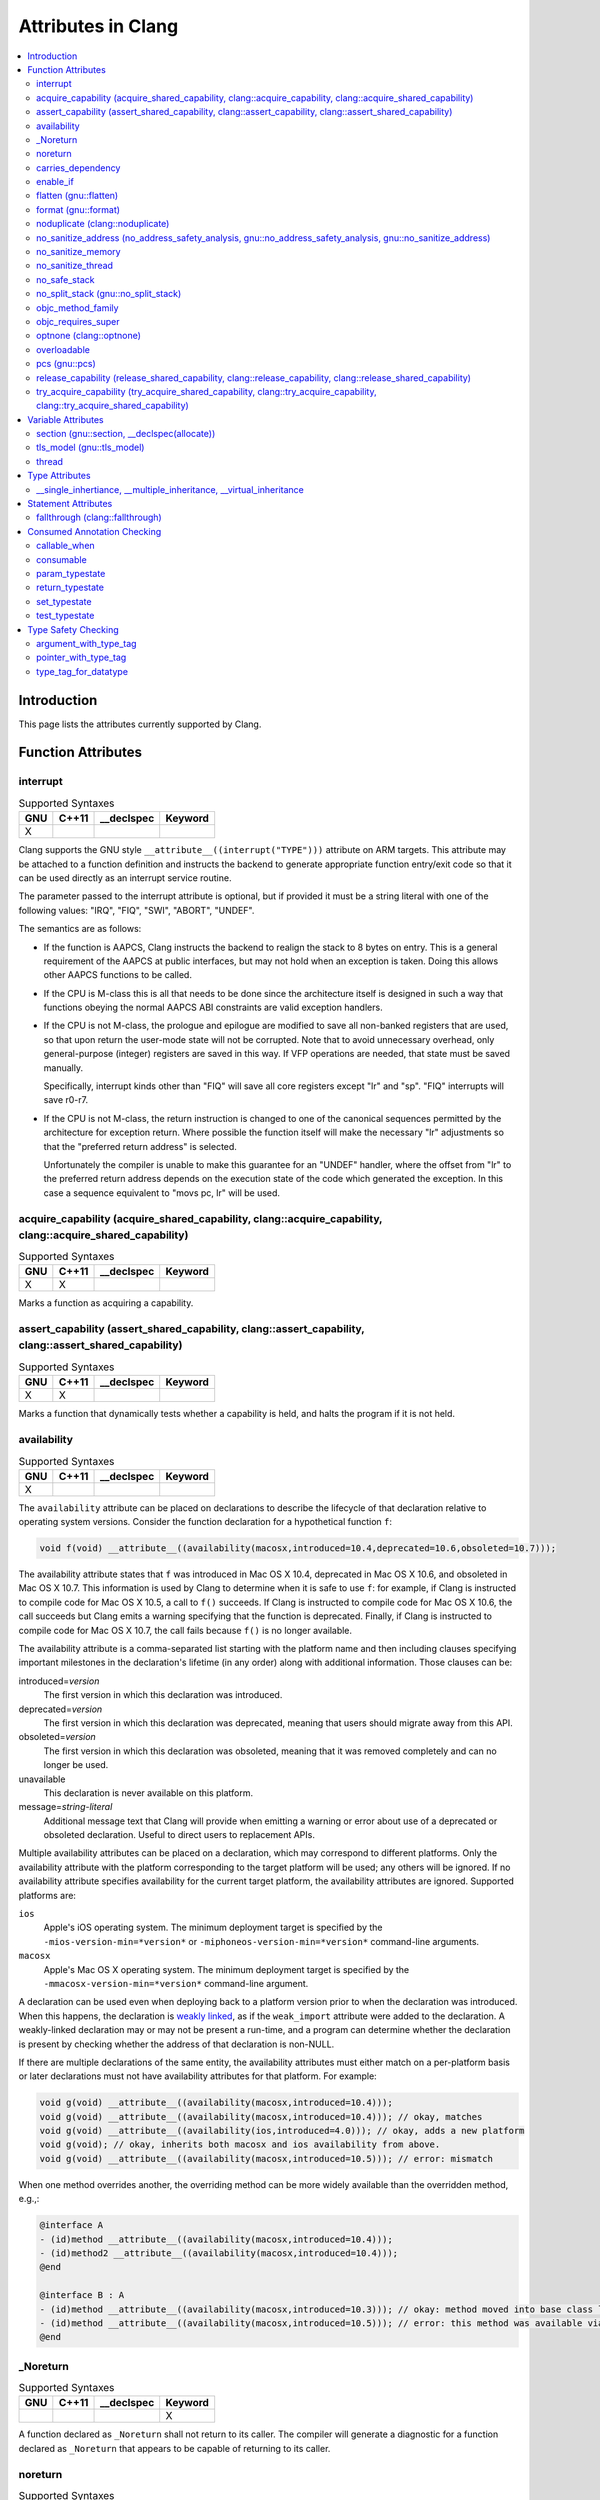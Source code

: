..
  -------------------------------------------------------------------
  NOTE: This file is automatically generated by running clang-tblgen
  -gen-attr-docs. Do not edit this file by hand!!
  -------------------------------------------------------------------

===================
Attributes in Clang
===================
.. contents::
   :local:

Introduction
============

This page lists the attributes currently supported by Clang.

Function Attributes
===================


interrupt
---------
.. csv-table:: Supported Syntaxes
   :header: "GNU", "C++11", "__declspec", "Keyword"

   "X","","",""

Clang supports the GNU style ``__attribute__((interrupt("TYPE")))`` attribute on
ARM targets. This attribute may be attached to a function definition and
instructs the backend to generate appropriate function entry/exit code so that
it can be used directly as an interrupt service routine.

The parameter passed to the interrupt attribute is optional, but if
provided it must be a string literal with one of the following values: "IRQ",
"FIQ", "SWI", "ABORT", "UNDEF".

The semantics are as follows:

- If the function is AAPCS, Clang instructs the backend to realign the stack to
  8 bytes on entry. This is a general requirement of the AAPCS at public
  interfaces, but may not hold when an exception is taken. Doing this allows
  other AAPCS functions to be called.
- If the CPU is M-class this is all that needs to be done since the architecture
  itself is designed in such a way that functions obeying the normal AAPCS ABI
  constraints are valid exception handlers.
- If the CPU is not M-class, the prologue and epilogue are modified to save all
  non-banked registers that are used, so that upon return the user-mode state
  will not be corrupted. Note that to avoid unnecessary overhead, only
  general-purpose (integer) registers are saved in this way. If VFP operations
  are needed, that state must be saved manually.

  Specifically, interrupt kinds other than "FIQ" will save all core registers
  except "lr" and "sp". "FIQ" interrupts will save r0-r7.
- If the CPU is not M-class, the return instruction is changed to one of the
  canonical sequences permitted by the architecture for exception return. Where
  possible the function itself will make the necessary "lr" adjustments so that
  the "preferred return address" is selected.

  Unfortunately the compiler is unable to make this guarantee for an "UNDEF"
  handler, where the offset from "lr" to the preferred return address depends on
  the execution state of the code which generated the exception. In this case
  a sequence equivalent to "movs pc, lr" will be used.


acquire_capability (acquire_shared_capability, clang::acquire_capability, clang::acquire_shared_capability)
-----------------------------------------------------------------------------------------------------------
.. csv-table:: Supported Syntaxes
   :header: "GNU", "C++11", "__declspec", "Keyword"

   "X","X","",""

Marks a function as acquiring a capability.


assert_capability (assert_shared_capability, clang::assert_capability, clang::assert_shared_capability)
-------------------------------------------------------------------------------------------------------
.. csv-table:: Supported Syntaxes
   :header: "GNU", "C++11", "__declspec", "Keyword"

   "X","X","",""

Marks a function that dynamically tests whether a capability is held, and halts
the program if it is not held.


availability
------------
.. csv-table:: Supported Syntaxes
   :header: "GNU", "C++11", "__declspec", "Keyword"

   "X","","",""

The ``availability`` attribute can be placed on declarations to describe the
lifecycle of that declaration relative to operating system versions.  Consider
the function declaration for a hypothetical function ``f``:

.. code-block:: c++

  void f(void) __attribute__((availability(macosx,introduced=10.4,deprecated=10.6,obsoleted=10.7)));

The availability attribute states that ``f`` was introduced in Mac OS X 10.4,
deprecated in Mac OS X 10.6, and obsoleted in Mac OS X 10.7.  This information
is used by Clang to determine when it is safe to use ``f``: for example, if
Clang is instructed to compile code for Mac OS X 10.5, a call to ``f()``
succeeds.  If Clang is instructed to compile code for Mac OS X 10.6, the call
succeeds but Clang emits a warning specifying that the function is deprecated.
Finally, if Clang is instructed to compile code for Mac OS X 10.7, the call
fails because ``f()`` is no longer available.

The availability attribute is a comma-separated list starting with the
platform name and then including clauses specifying important milestones in the
declaration's lifetime (in any order) along with additional information.  Those
clauses can be:

introduced=\ *version*
  The first version in which this declaration was introduced.

deprecated=\ *version*
  The first version in which this declaration was deprecated, meaning that
  users should migrate away from this API.

obsoleted=\ *version*
  The first version in which this declaration was obsoleted, meaning that it
  was removed completely and can no longer be used.

unavailable
  This declaration is never available on this platform.

message=\ *string-literal*
  Additional message text that Clang will provide when emitting a warning or
  error about use of a deprecated or obsoleted declaration.  Useful to direct
  users to replacement APIs.

Multiple availability attributes can be placed on a declaration, which may
correspond to different platforms.  Only the availability attribute with the
platform corresponding to the target platform will be used; any others will be
ignored.  If no availability attribute specifies availability for the current
target platform, the availability attributes are ignored.  Supported platforms
are:

``ios``
  Apple's iOS operating system.  The minimum deployment target is specified by
  the ``-mios-version-min=*version*`` or ``-miphoneos-version-min=*version*``
  command-line arguments.

``macosx``
  Apple's Mac OS X operating system.  The minimum deployment target is
  specified by the ``-mmacosx-version-min=*version*`` command-line argument.

A declaration can be used even when deploying back to a platform version prior
to when the declaration was introduced.  When this happens, the declaration is
`weakly linked
<https://developer.apple.com/library/mac/#documentation/MacOSX/Conceptual/BPFrameworks/Concepts/WeakLinking.html>`_,
as if the ``weak_import`` attribute were added to the declaration.  A
weakly-linked declaration may or may not be present a run-time, and a program
can determine whether the declaration is present by checking whether the
address of that declaration is non-NULL.

If there are multiple declarations of the same entity, the availability
attributes must either match on a per-platform basis or later
declarations must not have availability attributes for that
platform. For example:

.. code-block:: c

  void g(void) __attribute__((availability(macosx,introduced=10.4)));
  void g(void) __attribute__((availability(macosx,introduced=10.4))); // okay, matches
  void g(void) __attribute__((availability(ios,introduced=4.0))); // okay, adds a new platform
  void g(void); // okay, inherits both macosx and ios availability from above.
  void g(void) __attribute__((availability(macosx,introduced=10.5))); // error: mismatch

When one method overrides another, the overriding method can be more widely available than the overridden method, e.g.,:

.. code-block:: objc

  @interface A
  - (id)method __attribute__((availability(macosx,introduced=10.4)));
  - (id)method2 __attribute__((availability(macosx,introduced=10.4)));
  @end

  @interface B : A
  - (id)method __attribute__((availability(macosx,introduced=10.3))); // okay: method moved into base class later
  - (id)method __attribute__((availability(macosx,introduced=10.5))); // error: this method was available via the base class in 10.4
  @end


_Noreturn
---------
.. csv-table:: Supported Syntaxes
   :header: "GNU", "C++11", "__declspec", "Keyword"

   "","","","X"

A function declared as ``_Noreturn`` shall not return to its caller. The
compiler will generate a diagnostic for a function declared as ``_Noreturn``
that appears to be capable of returning to its caller.


noreturn
--------
.. csv-table:: Supported Syntaxes
   :header: "GNU", "C++11", "__declspec", "Keyword"

   "","X","",""

A function declared as ``[[noreturn]]`` shall not return to its caller. The
compiler will generate a diagnostic for a function declared as ``[[noreturn]]``
that appears to be capable of returning to its caller.


carries_dependency
------------------
.. csv-table:: Supported Syntaxes
   :header: "GNU", "C++11", "__declspec", "Keyword"

   "X","X","",""

The ``carries_dependency`` attribute specifies dependency propagation into and
out of functions.

When specified on a function or Objective-C method, the ``carries_dependency``
attribute means that the return value carries a dependency out of the function, 
so that the implementation need not constrain ordering upon return from that
function. Implementations of the function and its caller may choose to preserve
dependencies instead of emitting memory ordering instructions such as fences.

Note, this attribute does not change the meaning of the program, but may result
in generation of more efficient code.


enable_if
---------
.. csv-table:: Supported Syntaxes
   :header: "GNU", "C++11", "__declspec", "Keyword"

   "X","","",""

.. Note:: Some features of this attribute are experimental. The meaning of
  multiple enable_if attributes on a single declaration is subject to change in
  a future version of clang. Also, the ABI is not standardized and the name
  mangling may change in future versions. To avoid that, use asm labels.

The ``enable_if`` attribute can be placed on function declarations to control
which overload is selected based on the values of the function's arguments.
When combined with the ``overloadable`` attribute, this feature is also
available in C.

.. code-block:: c++

  int isdigit(int c);
  int isdigit(int c) __attribute__((enable_if(c <= -1 || c > 255, "chosen when 'c' is out of range"))) __attribute__((unavailable("'c' must have the value of an unsigned char or EOF")));
  
  void foo(char c) {
    isdigit(c);
    isdigit(10);
    isdigit(-10);  // results in a compile-time error.
  }

The enable_if attribute takes two arguments, the first is an expression written
in terms of the function parameters, the second is a string explaining why this
overload candidate could not be selected to be displayed in diagnostics. The
expression is part of the function signature for the purposes of determining
whether it is a redeclaration (following the rules used when determining
whether a C++ template specialization is ODR-equivalent), but is not part of
the type.

The enable_if expression is evaluated as if it were the body of a
bool-returning constexpr function declared with the arguments of the function
it is being applied to, then called with the parameters at the callsite. If the
result is false or could not be determined through constant expression
evaluation, then this overload will not be chosen and the provided string may
be used in a diagnostic if the compile fails as a result.

Because the enable_if expression is an unevaluated context, there are no global
state changes, nor the ability to pass information from the enable_if
expression to the function body. For example, suppose we want calls to
strnlen(strbuf, maxlen) to resolve to strnlen_chk(strbuf, maxlen, size of
strbuf) only if the size of strbuf can be determined:

.. code-block:: c++

  __attribute__((always_inline))
  static inline size_t strnlen(const char *s, size_t maxlen)
    __attribute__((overloadable))
    __attribute__((enable_if(__builtin_object_size(s, 0) != -1))),
                             "chosen when the buffer size is known but 'maxlen' is not")))
  {
    return strnlen_chk(s, maxlen, __builtin_object_size(s, 0));
  }

Multiple enable_if attributes may be applied to a single declaration. In this
case, the enable_if expressions are evaluated from left to right in the
following manner. First, the candidates whose enable_if expressions evaluate to
false or cannot be evaluated are discarded. If the remaining candidates do not
share ODR-equivalent enable_if expressions, the overload resolution is
ambiguous. Otherwise, enable_if overload resolution continues with the next
enable_if attribute on the candidates that have not been discarded and have
remaining enable_if attributes. In this way, we pick the most specific
overload out of a number of viable overloads using enable_if.

.. code-block:: c++

  void f() __attribute__((enable_if(true, "")));  // #1
  void f() __attribute__((enable_if(true, ""))) __attribute__((enable_if(true, "")));  // #2
  
  void g(int i, int j) __attribute__((enable_if(i, "")));  // #1
  void g(int i, int j) __attribute__((enable_if(j, ""))) __attribute__((enable_if(true)));  // #2

In this example, a call to f() is always resolved to #2, as the first enable_if
expression is ODR-equivalent for both declarations, but #1 does not have another
enable_if expression to continue evaluating, so the next round of evaluation has
only a single candidate. In a call to g(1, 1), the call is ambiguous even though
#2 has more enable_if attributes, because the first enable_if expressions are
not ODR-equivalent.

Query for this feature with ``__has_attribute(enable_if)``.


flatten (gnu::flatten)
----------------------
.. csv-table:: Supported Syntaxes
   :header: "GNU", "C++11", "__declspec", "Keyword"

   "X","X","",""

The ``flatten`` attribute causes calls within the attributed function to
be inlined unless it is impossible to do so, for example if the body of the
callee is unavailable or if the callee has the ``noinline`` attribute.


format (gnu::format)
--------------------
.. csv-table:: Supported Syntaxes
   :header: "GNU", "C++11", "__declspec", "Keyword"

   "X","X","",""

Clang supports the ``format`` attribute, which indicates that the function
accepts a ``printf`` or ``scanf``-like format string and corresponding
arguments or a ``va_list`` that contains these arguments.

Please see `GCC documentation about format attribute
<http://gcc.gnu.org/onlinedocs/gcc/Function-Attributes.html>`_ to find details
about attribute syntax.

Clang implements two kinds of checks with this attribute.

#. Clang checks that the function with the ``format`` attribute is called with
   a format string that uses format specifiers that are allowed, and that
   arguments match the format string.  This is the ``-Wformat`` warning, it is
   on by default.

#. Clang checks that the format string argument is a literal string.  This is
   the ``-Wformat-nonliteral`` warning, it is off by default.

   Clang implements this mostly the same way as GCC, but there is a difference
   for functions that accept a ``va_list`` argument (for example, ``vprintf``).
   GCC does not emit ``-Wformat-nonliteral`` warning for calls to such
   fuctions.  Clang does not warn if the format string comes from a function
   parameter, where the function is annotated with a compatible attribute,
   otherwise it warns.  For example:

   .. code-block:: c

     __attribute__((__format__ (__scanf__, 1, 3)))
     void foo(const char* s, char *buf, ...) {
       va_list ap;
       va_start(ap, buf);

       vprintf(s, ap); // warning: format string is not a string literal
     }

   In this case we warn because ``s`` contains a format string for a
   ``scanf``-like function, but it is passed to a ``printf``-like function.

   If the attribute is removed, clang still warns, because the format string is
   not a string literal.

   Another example:

   .. code-block:: c

     __attribute__((__format__ (__printf__, 1, 3)))
     void foo(const char* s, char *buf, ...) {
       va_list ap;
       va_start(ap, buf);

       vprintf(s, ap); // warning
     }

   In this case Clang does not warn because the format string ``s`` and
   the corresponding arguments are annotated.  If the arguments are
   incorrect, the caller of ``foo`` will receive a warning.


noduplicate (clang::noduplicate)
--------------------------------
.. csv-table:: Supported Syntaxes
   :header: "GNU", "C++11", "__declspec", "Keyword"

   "X","X","",""

The ``noduplicate`` attribute can be placed on function declarations to control
whether function calls to this function can be duplicated or not as a result of
optimizations. This is required for the implementation of functions with
certain special requirements, like the OpenCL "barrier" function, that might
need to be run concurrently by all the threads that are executing in lockstep
on the hardware. For example this attribute applied on the function
"nodupfunc" in the code below avoids that:

.. code-block:: c

  void nodupfunc() __attribute__((noduplicate));
  // Setting it as a C++11 attribute is also valid
  // void nodupfunc() [[clang::noduplicate]];
  void foo();
  void bar();

  nodupfunc();
  if (a > n) {
    foo();
  } else {
    bar();
  }

gets possibly modified by some optimizations into code similar to this:

.. code-block:: c

  if (a > n) {
    nodupfunc();
    foo();
  } else {
    nodupfunc();
    bar();
  }

where the call to "nodupfunc" is duplicated and sunk into the two branches
of the condition.


no_sanitize_address (no_address_safety_analysis, gnu::no_address_safety_analysis, gnu::no_sanitize_address)
-----------------------------------------------------------------------------------------------------------
.. csv-table:: Supported Syntaxes
   :header: "GNU", "C++11", "__declspec", "Keyword"

   "X","X","",""

.. _langext-address_sanitizer:

Use ``__attribute__((no_sanitize_address))`` on a function declaration to
specify that address safety instrumentation (e.g. AddressSanitizer) should
not be applied to that function.


no_sanitize_memory
------------------
.. csv-table:: Supported Syntaxes
   :header: "GNU", "C++11", "__declspec", "Keyword"

   "X","","",""

.. _langext-memory_sanitizer:

Use ``__attribute__((no_sanitize_memory))`` on a function declaration to
specify that checks for uninitialized memory should not be inserted 
(e.g. by MemorySanitizer). The function may still be instrumented by the tool
to avoid false positives in other places.


no_sanitize_thread
------------------
.. csv-table:: Supported Syntaxes
   :header: "GNU", "C++11", "__declspec", "Keyword"

   "X","","",""

.. _langext-thread_sanitizer:

Use ``__attribute__((no_sanitize_thread))`` on a function declaration to
specify that checks for data races on plain (non-atomic) memory accesses should
not be inserted by ThreadSanitizer. The function is still instrumented by the
tool to avoid false positives and provide meaningful stack traces.

no_safe_stack
-------------

.. csv-table:: Supported Syntaxes
   :header: "GNU", "C++11", "__declspec", "Keyword"

   "X","","",""

.. _langext-safe_stack:

Use ``__attribute__((no_safe_stack))`` on a function, variable or class
declaration to specify that the safe stack instrumentation should not be
applied to that declaration, even if enabled globally (see -fsafe-stack flag).
This attribute may be required for functions that make assumptions about the
exact layout of their stack frames, or variables or classes used as stack
location markers.

no_split_stack (gnu::no_split_stack)
------------------------------------
.. csv-table:: Supported Syntaxes
   :header: "GNU", "C++11", "__declspec", "Keyword"

   "X","X","",""

The ``no_split_stack`` attribute disables the emission of the split stack
preamble for a particular function. It has no effect if ``-fsplit-stack``
is not specified.


objc_method_family
------------------
.. csv-table:: Supported Syntaxes
   :header: "GNU", "C++11", "__declspec", "Keyword"

   "X","","",""

Many methods in Objective-C have conventional meanings determined by their
selectors. It is sometimes useful to be able to mark a method as having a
particular conventional meaning despite not having the right selector, or as
not having the conventional meaning that its selector would suggest. For these
use cases, we provide an attribute to specifically describe the "method family"
that a method belongs to.

**Usage**: ``__attribute__((objc_method_family(X)))``, where ``X`` is one of
``none``, ``alloc``, ``copy``, ``init``, ``mutableCopy``, or ``new``.  This
attribute can only be placed at the end of a method declaration:

.. code-block:: objc

  - (NSString *)initMyStringValue __attribute__((objc_method_family(none)));

Users who do not wish to change the conventional meaning of a method, and who
merely want to document its non-standard retain and release semantics, should
use the retaining behavior attributes (``ns_returns_retained``,
``ns_returns_not_retained``, etc).

Query for this feature with ``__has_attribute(objc_method_family)``.


objc_requires_super
-------------------
.. csv-table:: Supported Syntaxes
   :header: "GNU", "C++11", "__declspec", "Keyword"

   "X","","",""

Some Objective-C classes allow a subclass to override a particular method in a
parent class but expect that the overriding method also calls the overridden
method in the parent class. For these cases, we provide an attribute to
designate that a method requires a "call to ``super``" in the overriding
method in the subclass.

**Usage**: ``__attribute__((objc_requires_super))``.  This attribute can only
be placed at the end of a method declaration:

.. code-block:: objc

  - (void)foo __attribute__((objc_requires_super));

This attribute can only be applied the method declarations within a class, and
not a protocol.  Currently this attribute does not enforce any placement of
where the call occurs in the overriding method (such as in the case of
``-dealloc`` where the call must appear at the end).  It checks only that it
exists.

Note that on both OS X and iOS that the Foundation framework provides a
convenience macro ``NS_REQUIRES_SUPER`` that provides syntactic sugar for this
attribute:

.. code-block:: objc

  - (void)foo NS_REQUIRES_SUPER;

This macro is conditionally defined depending on the compiler's support for
this attribute.  If the compiler does not support the attribute the macro
expands to nothing.

Operationally, when a method has this annotation the compiler will warn if the
implementation of an override in a subclass does not call super.  For example:

.. code-block:: objc

   warning: method possibly missing a [super AnnotMeth] call
   - (void) AnnotMeth{};
                      ^


optnone (clang::optnone)
------------------------
.. csv-table:: Supported Syntaxes
   :header: "GNU", "C++11", "__declspec", "Keyword"

   "X","X","",""

The ``optnone`` attribute suppresses essentially all optimizations
on a function or method, regardless of the optimization level applied to
the compilation unit as a whole.  This is particularly useful when you
need to debug a particular function, but it is infeasible to build the
entire application without optimization.  Avoiding optimization on the
specified function can improve the quality of the debugging information
for that function.

This attribute is incompatible with the ``always_inline`` attribute.


overloadable
------------
.. csv-table:: Supported Syntaxes
   :header: "GNU", "C++11", "__declspec", "Keyword"

   "X","","",""

Clang provides support for C++ function overloading in C.  Function overloading
in C is introduced using the ``overloadable`` attribute.  For example, one
might provide several overloaded versions of a ``tgsin`` function that invokes
the appropriate standard function computing the sine of a value with ``float``,
``double``, or ``long double`` precision:

.. code-block:: c

  #include <math.h>
  float __attribute__((overloadable)) tgsin(float x) { return sinf(x); }
  double __attribute__((overloadable)) tgsin(double x) { return sin(x); }
  long double __attribute__((overloadable)) tgsin(long double x) { return sinl(x); }

Given these declarations, one can call ``tgsin`` with a ``float`` value to
receive a ``float`` result, with a ``double`` to receive a ``double`` result,
etc.  Function overloading in C follows the rules of C++ function overloading
to pick the best overload given the call arguments, with a few C-specific
semantics:

* Conversion from ``float`` or ``double`` to ``long double`` is ranked as a
  floating-point promotion (per C99) rather than as a floating-point conversion
  (as in C++).

* A conversion from a pointer of type ``T*`` to a pointer of type ``U*`` is
  considered a pointer conversion (with conversion rank) if ``T`` and ``U`` are
  compatible types.

* A conversion from type ``T`` to a value of type ``U`` is permitted if ``T``
  and ``U`` are compatible types.  This conversion is given "conversion" rank.

The declaration of ``overloadable`` functions is restricted to function
declarations and definitions.  Most importantly, if any function with a given
name is given the ``overloadable`` attribute, then all function declarations
and definitions with that name (and in that scope) must have the
``overloadable`` attribute.  This rule even applies to redeclarations of
functions whose original declaration had the ``overloadable`` attribute, e.g.,

.. code-block:: c

  int f(int) __attribute__((overloadable));
  float f(float); // error: declaration of "f" must have the "overloadable" attribute

  int g(int) __attribute__((overloadable));
  int g(int) { } // error: redeclaration of "g" must also have the "overloadable" attribute

Functions marked ``overloadable`` must have prototypes.  Therefore, the
following code is ill-formed:

.. code-block:: c

  int h() __attribute__((overloadable)); // error: h does not have a prototype

However, ``overloadable`` functions are allowed to use a ellipsis even if there
are no named parameters (as is permitted in C++).  This feature is particularly
useful when combined with the ``unavailable`` attribute:

.. code-block:: c++

  void honeypot(...) __attribute__((overloadable, unavailable)); // calling me is an error

Functions declared with the ``overloadable`` attribute have their names mangled
according to the same rules as C++ function names.  For example, the three
``tgsin`` functions in our motivating example get the mangled names
``_Z5tgsinf``, ``_Z5tgsind``, and ``_Z5tgsine``, respectively.  There are two
caveats to this use of name mangling:

* Future versions of Clang may change the name mangling of functions overloaded
  in C, so you should not depend on an specific mangling.  To be completely
  safe, we strongly urge the use of ``static inline`` with ``overloadable``
  functions.

* The ``overloadable`` attribute has almost no meaning when used in C++,
  because names will already be mangled and functions are already overloadable.
  However, when an ``overloadable`` function occurs within an ``extern "C"``
  linkage specification, it's name *will* be mangled in the same way as it
  would in C.

Query for this feature with ``__has_extension(attribute_overloadable)``.


pcs (gnu::pcs)
--------------
.. csv-table:: Supported Syntaxes
   :header: "GNU", "C++11", "__declspec", "Keyword"

   "X","X","",""

On ARM targets, this can attribute can be used to select calling conventions,
similar to ``stdcall`` on x86. Valid parameter values are "aapcs" and
"aapcs-vfp".


release_capability (release_shared_capability, clang::release_capability, clang::release_shared_capability)
-----------------------------------------------------------------------------------------------------------
.. csv-table:: Supported Syntaxes
   :header: "GNU", "C++11", "__declspec", "Keyword"

   "X","X","",""

Marks a function as releasing a capability.


try_acquire_capability (try_acquire_shared_capability, clang::try_acquire_capability, clang::try_acquire_shared_capability)
---------------------------------------------------------------------------------------------------------------------------
.. csv-table:: Supported Syntaxes
   :header: "GNU", "C++11", "__declspec", "Keyword"

   "X","X","",""

Marks a function that attempts to acquire a capability. This function may fail to
actually acquire the capability; they accept a Boolean value determining
whether acquiring the capability means success (true), or failing to acquire
the capability means success (false).


Variable Attributes
===================


section (gnu::section, __declspec(allocate))
--------------------------------------------
.. csv-table:: Supported Syntaxes
   :header: "GNU", "C++11", "__declspec", "Keyword"

   "X","X","X",""

The ``section`` attribute allows you to specify a specific section a
global variable or function should be in after translation.


tls_model (gnu::tls_model)
--------------------------
.. csv-table:: Supported Syntaxes
   :header: "GNU", "C++11", "__declspec", "Keyword"

   "X","X","",""

The ``tls_model`` attribute allows you to specify which thread-local storage
model to use. It accepts the following strings:

* global-dynamic
* local-dynamic
* initial-exec
* local-exec

TLS models are mutually exclusive.


thread
------
.. csv-table:: Supported Syntaxes
   :header: "GNU", "C++11", "__declspec", "Keyword"

   "","","X",""

The ``__declspec(thread)`` attribute declares a variable with thread local
storage.  It is available under the ``-fms-extensions`` flag for MSVC
compatibility.  Documentation for the Visual C++ attribute is available on MSDN_.

.. _MSDN: http://msdn.microsoft.com/en-us/library/9w1sdazb.aspx

In Clang, ``__declspec(thread)`` is generally equivalent in functionality to the
GNU ``__thread`` keyword.  The variable must not have a destructor and must have
a constant initializer, if any.  The attribute only applies to variables
declared with static storage duration, such as globals, class static data
members, and static locals.


Type Attributes
===============


__single_inhertiance, __multiple_inheritance, __virtual_inheritance
-------------------------------------------------------------------
.. csv-table:: Supported Syntaxes
   :header: "GNU", "C++11", "__declspec", "Keyword"

   "","","","X"

This collection of keywords is enabled under ``-fms-extensions`` and controls
the pointer-to-member representation used on ``*-*-win32`` targets.

The ``*-*-win32`` targets utilize a pointer-to-member representation which
varies in size and alignment depending on the definition of the underlying
class.

However, this is problematic when a forward declaration is only available and
no definition has been made yet.  In such cases, Clang is forced to utilize the
most general representation that is available to it.

These keywords make it possible to use a pointer-to-member representation other
than the most general one regardless of whether or not the definition will ever
be present in the current translation unit.

This family of keywords belong between the ``class-key`` and ``class-name``:

.. code-block:: c++

  struct __single_inheritance S;
  int S::*i;
  struct S {};

This keyword can be applied to class templates but only has an effect when used
on full specializations:

.. code-block:: c++

  template <typename T, typename U> struct __single_inheritance A; // warning: inheritance model ignored on primary template
  template <typename T> struct __multiple_inheritance A<T, T>; // warning: inheritance model ignored on partial specialization
  template <> struct __single_inheritance A<int, float>;

Note that choosing an inheritance model less general than strictly necessary is
an error:

.. code-block:: c++

  struct __multiple_inheritance S; // error: inheritance model does not match definition
  int S::*i;
  struct S {};


Statement Attributes
====================


fallthrough (clang::fallthrough)
--------------------------------
.. csv-table:: Supported Syntaxes
   :header: "GNU", "C++11", "__declspec", "Keyword"

   "","X","",""

The ``clang::fallthrough`` attribute is used along with the
``-Wimplicit-fallthrough`` argument to annotate intentional fall-through
between switch labels.  It can only be applied to a null statement placed at a
point of execution between any statement and the next switch label.  It is
common to mark these places with a specific comment, but this attribute is
meant to replace comments with a more strict annotation, which can be checked
by the compiler.  This attribute doesn't change semantics of the code and can
be used wherever an intended fall-through occurs.  It is designed to mimic
control-flow statements like ``break;``, so it can be placed in most places
where ``break;`` can, but only if there are no statements on the execution path
between it and the next switch label.

Here is an example:

.. code-block:: c++

  // compile with -Wimplicit-fallthrough
  switch (n) {
  case 22:
  case 33:  // no warning: no statements between case labels
    f();
  case 44:  // warning: unannotated fall-through
    g();
    [[clang::fallthrough]];
  case 55:  // no warning
    if (x) {
      h();
      break;
    }
    else {
      i();
      [[clang::fallthrough]];
    }
  case 66:  // no warning
    p();
    [[clang::fallthrough]]; // warning: fallthrough annotation does not
                            //          directly precede case label
    q();
  case 77:  // warning: unannotated fall-through
    r();
  }


Consumed Annotation Checking
============================
Clang supports additional attributes for checking basic resource management
properties, specifically for unique objects that have a single owning reference.
The following attributes are currently supported, although **the implementation
for these annotations is currently in development and are subject to change.**

callable_when
-------------
.. csv-table:: Supported Syntaxes
   :header: "GNU", "C++11", "__declspec", "Keyword"

   "X","","",""

Use ``__attribute__((callable_when(...)))`` to indicate what states a method
may be called in.  Valid states are unconsumed, consumed, or unknown.  Each
argument to this attribute must be a quoted string.  E.g.:

``__attribute__((callable_when("unconsumed", "unknown")))``


consumable
----------
.. csv-table:: Supported Syntaxes
   :header: "GNU", "C++11", "__declspec", "Keyword"

   "X","","",""

Each ``class`` that uses any of the typestate annotations must first be marked
using the ``consumable`` attribute.  Failure to do so will result in a warning.

This attribute accepts a single parameter that must be one of the following:
``unknown``, ``consumed``, or ``unconsumed``.


param_typestate
---------------
.. csv-table:: Supported Syntaxes
   :header: "GNU", "C++11", "__declspec", "Keyword"

   "X","","",""

This attribute specifies expectations about function parameters.  Calls to an
function with annotated parameters will issue a warning if the corresponding
argument isn't in the expected state.  The attribute is also used to set the
initial state of the parameter when analyzing the function's body.


return_typestate
----------------
.. csv-table:: Supported Syntaxes
   :header: "GNU", "C++11", "__declspec", "Keyword"

   "X","","",""

The ``return_typestate`` attribute can be applied to functions or parameters.
When applied to a function the attribute specifies the state of the returned
value.  The function's body is checked to ensure that it always returns a value
in the specified state.  On the caller side, values returned by the annotated
function are initialized to the given state.

When applied to a function parameter it modifies the state of an argument after
a call to the function returns.  The function's body is checked to ensure that
the parameter is in the expected state before returning.


set_typestate
-------------
.. csv-table:: Supported Syntaxes
   :header: "GNU", "C++11", "__declspec", "Keyword"

   "X","","",""

Annotate methods that transition an object into a new state with
``__attribute__((set_typestate(new_state)))``.  The new new state must be
unconsumed, consumed, or unknown.


test_typestate
--------------
.. csv-table:: Supported Syntaxes
   :header: "GNU", "C++11", "__declspec", "Keyword"

   "X","","",""

Use ``__attribute__((test_typestate(tested_state)))`` to indicate that a method
returns true if the object is in the specified state..


Type Safety Checking
====================
Clang supports additional attributes to enable checking type safety properties
that can't be enforced by the C type system.  Use cases include:

* MPI library implementations, where these attributes enable checking that
  the buffer type matches the passed ``MPI_Datatype``;
* for HDF5 library there is a similar use case to MPI;
* checking types of variadic functions' arguments for functions like
  ``fcntl()`` and ``ioctl()``.

You can detect support for these attributes with ``__has_attribute()``.  For
example:

.. code-block:: c++

  #if defined(__has_attribute)
  #  if __has_attribute(argument_with_type_tag) && \
        __has_attribute(pointer_with_type_tag) && \
        __has_attribute(type_tag_for_datatype)
  #    define ATTR_MPI_PWT(buffer_idx, type_idx) __attribute__((pointer_with_type_tag(mpi,buffer_idx,type_idx)))
  /* ... other macros ...  */
  #  endif
  #endif

  #if !defined(ATTR_MPI_PWT)
  # define ATTR_MPI_PWT(buffer_idx, type_idx)
  #endif

  int MPI_Send(void *buf, int count, MPI_Datatype datatype /*, other args omitted */)
      ATTR_MPI_PWT(1,3);

argument_with_type_tag
----------------------
.. csv-table:: Supported Syntaxes
   :header: "GNU", "C++11", "__declspec", "Keyword"

   "X","","",""

Use ``__attribute__((argument_with_type_tag(arg_kind, arg_idx,
type_tag_idx)))`` on a function declaration to specify that the function
accepts a type tag that determines the type of some other argument.
``arg_kind`` is an identifier that should be used when annotating all
applicable type tags.

This attribute is primarily useful for checking arguments of variadic functions
(``pointer_with_type_tag`` can be used in most non-variadic cases).

For example:

.. code-block:: c++

  int fcntl(int fd, int cmd, ...)
      __attribute__(( argument_with_type_tag(fcntl,3,2) ));


pointer_with_type_tag
---------------------
.. csv-table:: Supported Syntaxes
   :header: "GNU", "C++11", "__declspec", "Keyword"

   "X","","",""

Use ``__attribute__((pointer_with_type_tag(ptr_kind, ptr_idx, type_tag_idx)))``
on a function declaration to specify that the function accepts a type tag that
determines the pointee type of some other pointer argument.

For example:

.. code-block:: c++

  int MPI_Send(void *buf, int count, MPI_Datatype datatype /*, other args omitted */)
      __attribute__(( pointer_with_type_tag(mpi,1,3) ));


type_tag_for_datatype
---------------------
.. csv-table:: Supported Syntaxes
   :header: "GNU", "C++11", "__declspec", "Keyword"

   "X","","",""

Clang supports annotating type tags of two forms.

* **Type tag that is an expression containing a reference to some declared
  identifier.** Use ``__attribute__((type_tag_for_datatype(kind, type)))`` on a
  declaration with that identifier:

  .. code-block:: c++

    extern struct mpi_datatype mpi_datatype_int
        __attribute__(( type_tag_for_datatype(mpi,int) ));
    #define MPI_INT ((MPI_Datatype) &mpi_datatype_int)

* **Type tag that is an integral literal.** Introduce a ``static const``
  variable with a corresponding initializer value and attach
  ``__attribute__((type_tag_for_datatype(kind, type)))`` on that declaration,
  for example:

  .. code-block:: c++

    #define MPI_INT ((MPI_Datatype) 42)
    static const MPI_Datatype mpi_datatype_int
        __attribute__(( type_tag_for_datatype(mpi,int) )) = 42

The attribute also accepts an optional third argument that determines how the
expression is compared to the type tag.  There are two supported flags:

* ``layout_compatible`` will cause types to be compared according to
  layout-compatibility rules (C++11 [class.mem] p 17, 18).  This is
  implemented to support annotating types like ``MPI_DOUBLE_INT``.

  For example:

  .. code-block:: c++

    /* In mpi.h */
    struct internal_mpi_double_int { double d; int i; };
    extern struct mpi_datatype mpi_datatype_double_int
        __attribute__(( type_tag_for_datatype(mpi, struct internal_mpi_double_int, layout_compatible) ));

    #define MPI_DOUBLE_INT ((MPI_Datatype) &mpi_datatype_double_int)

    /* In user code */
    struct my_pair { double a; int b; };
    struct my_pair *buffer;
    MPI_Send(buffer, 1, MPI_DOUBLE_INT /*, ...  */); // no warning

    struct my_int_pair { int a; int b; }
    struct my_int_pair *buffer2;
    MPI_Send(buffer2, 1, MPI_DOUBLE_INT /*, ...  */); // warning: actual buffer element
                                                      // type 'struct my_int_pair'
                                                      // doesn't match specified MPI_Datatype

* ``must_be_null`` specifies that the expression should be a null pointer
  constant, for example:

  .. code-block:: c++

    /* In mpi.h */
    extern struct mpi_datatype mpi_datatype_null
        __attribute__(( type_tag_for_datatype(mpi, void, must_be_null) ));

    #define MPI_DATATYPE_NULL ((MPI_Datatype) &mpi_datatype_null)

    /* In user code */
    MPI_Send(buffer, 1, MPI_DATATYPE_NULL /*, ...  */); // warning: MPI_DATATYPE_NULL
                                                        // was specified but buffer
                                                        // is not a null pointer


